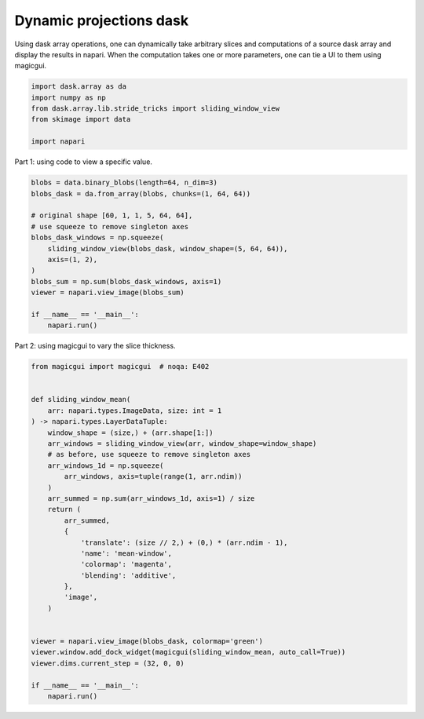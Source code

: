 
.. DO NOT EDIT.
.. THIS FILE WAS AUTOMATICALLY GENERATED BY SPHINX-GALLERY.
.. TO MAKE CHANGES, EDIT THE SOURCE PYTHON FILE:
.. "gallery/dynamic-projections-dask.py"
.. LINE NUMBERS ARE GIVEN BELOW.

.. only:: html

    .. note::
        :class: sphx-glr-download-link-note

        :ref:`Go to the end <sphx_glr_download_gallery_dynamic-projections-dask.py>`
        to download the full example code

.. rst-class:: sphx-glr-example-title

.. _sphx_glr_gallery_dynamic-projections-dask.py:


Dynamic projections dask
========================

Using dask array operations, one can dynamically take arbitrary slices
and computations of a source dask array and display the results in napari.
When the computation takes one or more parameters, one can tie a UI to
them using magicgui.

.. tags:: visualization-advanced

.. GENERATED FROM PYTHON SOURCE LINES 12-20

.. code-block:: Python


    import dask.array as da
    import numpy as np
    from dask.array.lib.stride_tricks import sliding_window_view
    from skimage import data

    import napari








.. GENERATED FROM PYTHON SOURCE LINES 21-22

Part 1: using code to view a specific value.

.. GENERATED FROM PYTHON SOURCE LINES 22-38

.. code-block:: Python


    blobs = data.binary_blobs(length=64, n_dim=3)
    blobs_dask = da.from_array(blobs, chunks=(1, 64, 64))

    # original shape [60, 1, 1, 5, 64, 64],
    # use squeeze to remove singleton axes
    blobs_dask_windows = np.squeeze(
        sliding_window_view(blobs_dask, window_shape=(5, 64, 64)),
        axis=(1, 2),
    )
    blobs_sum = np.sum(blobs_dask_windows, axis=1)
    viewer = napari.view_image(blobs_sum)

    if __name__ == '__main__':
        napari.run()




.. image-sg:: /gallery/images/sphx_glr_dynamic-projections-dask_001.png
   :alt: dynamic projections dask
   :srcset: /gallery/images/sphx_glr_dynamic-projections-dask_001.png
   :class: sphx-glr-single-img





.. GENERATED FROM PYTHON SOURCE LINES 39-40

Part 2: using magicgui to vary the slice thickness.

.. GENERATED FROM PYTHON SOURCE LINES 40-72

.. code-block:: Python


    from magicgui import magicgui  # noqa: E402


    def sliding_window_mean(
        arr: napari.types.ImageData, size: int = 1
    ) -> napari.types.LayerDataTuple:
        window_shape = (size,) + (arr.shape[1:])
        arr_windows = sliding_window_view(arr, window_shape=window_shape)
        # as before, use squeeze to remove singleton axes
        arr_windows_1d = np.squeeze(
            arr_windows, axis=tuple(range(1, arr.ndim))
        )
        arr_summed = np.sum(arr_windows_1d, axis=1) / size
        return (
            arr_summed,
            {
                'translate': (size // 2,) + (0,) * (arr.ndim - 1),
                'name': 'mean-window',
                'colormap': 'magenta',
                'blending': 'additive',
            },
            'image',
        )


    viewer = napari.view_image(blobs_dask, colormap='green')
    viewer.window.add_dock_widget(magicgui(sliding_window_mean, auto_call=True))
    viewer.dims.current_step = (32, 0, 0)

    if __name__ == '__main__':
        napari.run()



.. image-sg:: /gallery/images/sphx_glr_dynamic-projections-dask_002.png
   :alt: dynamic projections dask
   :srcset: /gallery/images/sphx_glr_dynamic-projections-dask_002.png
   :class: sphx-glr-single-img






.. _sphx_glr_download_gallery_dynamic-projections-dask.py:

.. only:: html

  .. container:: sphx-glr-footer sphx-glr-footer-example

    .. container:: sphx-glr-download sphx-glr-download-jupyter

      :download:`Download Jupyter notebook: dynamic-projections-dask.ipynb <dynamic-projections-dask.ipynb>`

    .. container:: sphx-glr-download sphx-glr-download-python

      :download:`Download Python source code: dynamic-projections-dask.py <dynamic-projections-dask.py>`


.. only:: html

 .. rst-class:: sphx-glr-signature

    `Gallery generated by Sphinx-Gallery <https://sphinx-gallery.github.io>`_
